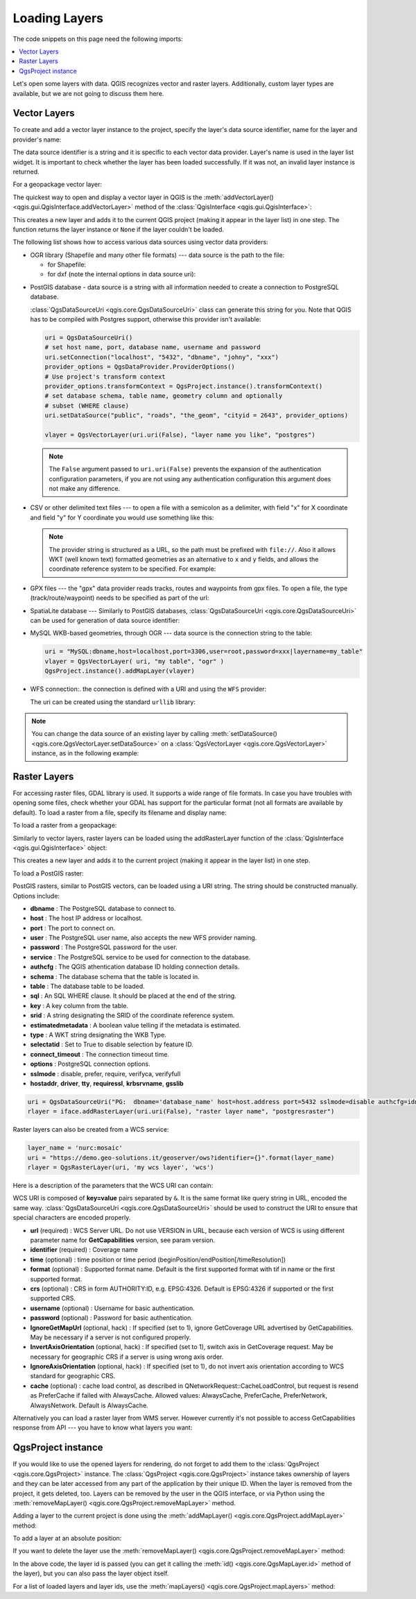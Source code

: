 
.. highlight:: python
   :linenothreshold: 5


.. testsetup:: loadlayer

    from qgis.core import (
        QgsDataProvider,
        QgsProject,
        QgsRasterLayer,
        QgsVectorLayer,
        QgsApplication,
        QgsDataSourceUri,
        QgsLayerTreeLayer,
    )

    iface = start_qgis()


.. _loadlayerpy:

**************
Loading Layers
**************

The code snippets on this page need the following imports:

.. testcode:: loadlayer

 import os # This is is needed in the pyqgis console also
 from qgis.core import (
     QgsVectorLayer
 )

.. contents::
   :local:

Let's open some layers with data. QGIS recognizes vector and raster layers.
Additionally, custom layer types are available, but we are not going to discuss
them here.

.. index::
  pair: Vector layers; Loading

Vector Layers
=============

To create and add a vector layer instance to the project, specify the layer's data source
identifier, name for the layer and provider's name:

.. testcode:: loadlayer

 # get the path to the shapefile e.g. /home/project/data/ports.shp
 path_to_airports_layer = "testdata/airports.shp"

 # The format is:
 # vlayer = QgsVectorLayer(data_source, layer_name, provider_name)

 vlayer = QgsVectorLayer(path_to_airports_layer, "Airports layer", "ogr")
 if not vlayer.isValid():
     print("Layer failed to load!")
 else:
     QgsProject.instance().addMapLayer(vlayer)

The data source identifier is a string and it is specific to each vector data
provider. Layer's name is used in the layer list widget. It is important to
check whether the layer has been loaded successfully. If it was not, an invalid
layer instance is returned.

For a geopackage vector layer:

.. testcode:: loadlayer

 # get the path to a geopackage  e.g. /usr/share/qgis/resources/data/world_map.gpkg
 path_to_gpkg = os.path.join(QgsApplication.pkgDataPath(), "resources", "data", "world_map.gpkg")
 # append the layername part
 gpkg_countries_layer = path_to_gpkg + "|layername=countries"
 # e.g. gpkg_places_layer = "/usr/share/qgis/resources/data/world_map.gpkg|layername=countries"
 vlayer = QgsVectorLayer(gpkg_countries_layer, "Countries layer", "ogr")
 if not vlayer.isValid():
     print("Layer failed to load!")
 else:
     QgsProject.instance().addMapLayer(vlayer)

The quickest way to open and display a vector layer in QGIS is the
:meth:`addVectorLayer() <qgis.gui.QgisInterface.addVectorLayer>`
method of the :class:`QgisInterface <qgis.gui.QgisInterface>`:

.. testcode:: loadlayer

    vlayer = iface.addVectorLayer(path_to_airports_layer, "Airports layer", "ogr")
    if not vlayer:
      print("Layer failed to load!")

This creates a new layer and adds it to the current QGIS project (making it appear
in the layer list) in one step. The function returns the layer instance or ``None``
if the layer couldn't be loaded.

The following list shows how to access various data sources using vector data
providers:

.. index::
   pair: Loading; OGR layers

* OGR library (Shapefile and many other file formats) --- data source is the
  path to the file:

  * for Shapefile:

    .. testcode:: loadlayer

       vlayer = QgsVectorLayer("testdata/airports.shp", "layer_name_you_like", "ogr")
       QgsProject.instance().addMapLayer(vlayer)

  * for dxf (note the internal options in data source uri):

    .. testcode:: loadlayer

       uri = "testdata/sample.dxf|layername=entities|geometrytype=Polygon"
       vlayer = QgsVectorLayer(uri, "layer_name_you_like", "ogr")
       QgsProject.instance().addMapLayer(vlayer)

.. index::
   pair: Loading; PostGIS layers

* PostGIS database - data source is a string with all information needed to
  create a connection to PostgreSQL database.

  :class:`QgsDataSourceUri <qgis.core.QgsDataSourceUri>` class
  can generate this string for you. Note that QGIS has to be compiled with
  Postgres support, otherwise this provider isn't available:

  .. code-block:: python

    uri = QgsDataSourceUri()
    # set host name, port, database name, username and password
    uri.setConnection("localhost", "5432", "dbname", "johny", "xxx")
    provider_options = QgsDataProvider.ProviderOptions()
    # Use project's transform context
    provider_options.transformContext = QgsProject.instance().transformContext()
    # set database schema, table name, geometry column and optionally
    # subset (WHERE clause)
    uri.setDataSource("public", "roads", "the_geom", "cityid = 2643", provider_options)

    vlayer = QgsVectorLayer(uri.uri(False), "layer name you like", "postgres")

  .. note:: The ``False`` argument passed to ``uri.uri(False)`` prevents the
     expansion of the authentication configuration parameters, if you are not using
     any authentication configuration this argument does not make any difference.

.. index::
  pair: Loading; Delimited text files

* CSV or other delimited text files --- to open a file with a semicolon as a
  delimiter, with field "x" for X coordinate and field "y" for Y coordinate
  you would use something like this:

  .. testcode:: loadlayer

      uri = "file://{}/testdata/delimited_xy.csv?delimiter={}&xField={}&yField={}".format(os.getcwd(), ";", "x", "y")
      vlayer = QgsVectorLayer(uri, "layer name you like", "delimitedtext")
      QgsProject.instance().addMapLayer(vlayer)

  .. note:: The provider string is structured as a URL, so
     the path must be prefixed with ``file://``. Also it allows WKT (well known
     text) formatted geometries as an alternative to ``x`` and ``y`` fields,
     and allows the coordinate reference system to be specified. For example:

     .. testcode:: loadlayer

        uri = "file:///some/path/file.csv?delimiter={}&crs=epsg:4723&wktField={}".format(";", "shape")

.. index::
  pair: Loading; GPX files

* GPX files --- the "gpx" data provider reads tracks, routes and waypoints from
  gpx files. To open a file, the type (track/route/waypoint) needs to be
  specified as part of the url:

  .. testcode:: loadlayer

      uri = "testdata/layers.gpx?type=track"
      vlayer = QgsVectorLayer(uri, "layer name you like", "gpx")
      QgsProject.instance().addMapLayer(vlayer)

.. index::
  pair: Loading; SpatiaLite layers

* SpatiaLite database --- Similarly to PostGIS databases,
  :class:`QgsDataSourceUri <qgis.core.QgsDataSourceUri>` can be used for generation of data
  source identifier:

  .. testcode:: loadlayer

      uri = QgsDataSourceUri()
      uri.setDatabase('/home/martin/test-2.3.sqlite')
      schema = ''
      table = 'Towns'
      geom_column = 'Geometry'
      uri.setDataSource(schema, table, geom_column)

      display_name = 'Towns'
      vlayer = QgsVectorLayer(uri.uri(), display_name, 'spatialite')
      QgsProject.instance().addMapLayer(vlayer)

.. index::
  pair: Loading; MySQL geometries

* MySQL WKB-based geometries, through OGR --- data source is the connection
  string to the table:

  .. code-block:: python

      uri = "MySQL:dbname,host=localhost,port=3306,user=root,password=xxx|layername=my_table"
      vlayer = QgsVectorLayer( uri, "my table", "ogr" )
      QgsProject.instance().addMapLayer(vlayer)

.. index::
  pair: WFS vector; Loading

* WFS connection:. the connection is defined with a URI and using the ``WFS`` provider:

  .. testcode:: loadlayer

        uri = "https://demo.geo-solutions.it/geoserver/ows?service=WFS&request=GetFature&typename=topp:tasmania_water_bodies"
        vlayer = QgsVectorLayer(uri, "my wfs layer", "WFS")
        QgsProject.instance().addMapLayer(vlayer)

  The uri can be created using the standard ``urllib`` library:

  .. testcode:: loadlayer

      import urllib

      params = {
          'service': 'WFS',
          'version': '1.0.0',
          'request': 'GetFeature',
          'typename': 'topp:tasmania_water_bodies',
          'srsname': "EPSG:4326"
      }
      uri2 = 'http://localhost:8080/geoserver/wfs?' + urllib.parse.unquote(urllib.parse.urlencode(params))


.. note:: You can change the data source of an existing layer by calling
   :meth:`setDataSource() <qgis.core.QgsVectorLayer.setDataSource>`
   on a :class:`QgsVectorLayer <qgis.core.QgsVectorLayer>` instance, as in the following example:

   .. testcode:: loadlayer

      uri = "https://demo.geo-solutions.it/geoserver/ows?service=WFS&request=GetFature&typename=topp:tasmania_water_bodies"
      provider_options = QgsDataProvider.ProviderOptions()
      # Use project's transform context
      provider_options.transformContext = QgsProject.instance().transformContext()
      vlayer.setDataSource(uri, "layer name you like", "WFS", provider_options)
      QgsProject.instance().addMapLayer(vlayer)


.. index::
  pair: Raster layers; Loading


Raster Layers
=============

For accessing raster files, GDAL library is used. It supports a wide range of
file formats. In case you have troubles with opening some files, check whether
your GDAL has support for the particular format (not all formats are available
by default). To load a raster from a file, specify its filename and display name:

.. testcode:: loadlayer

 # get the path to a tif file  e.g. /home/project/data/srtm.tif
 path_to_tif = "qgis-projects/python_cookbook/data/srtm.tif"
 rlayer = QgsRasterLayer(path_to_tif, "SRTM layer name")
 if not rlayer.isValid():
     print("Layer failed to load!")

To load a raster from a geopackage:

.. testcode:: loadlayer

 # get the path to a geopackage  e.g. /home/project/data/data.gpkg
 path_to_gpkg = os.path.join(os.getcwd(), "testdata", "sublayers.gpkg")
 # gpkg_raster_layer = "GPKG:/home/project/data/data.gpkg:srtm"
 gpkg_raster_layer = "GPKG:" + path_to_gpkg + ":srtm"

 rlayer = QgsRasterLayer(gpkg_raster_layer, "layer name you like", "gdal")

 if not rlayer.isValid():
     print("Layer failed to load!")

Similarly to vector layers, raster layers can be loaded using the addRasterLayer
function of the :class:`QgisInterface <qgis.gui.QgisInterface>` object:

.. testcode:: loadlayer

    iface.addRasterLayer(path_to_tif, "layer name you like")

This creates a new layer and adds it to the current project (making it appear
in the layer list) in one step.

To load a PostGIS raster:

PostGIS rasters, similar to PostGIS vectors, can be loaded using a URI string. The string should be constructed manually. Options include:

* **dbname** : The PostgreSQL database to connect to.
* **host** : The host IP address or localhost.
* **port** : The port to connect on.
* **user** : The PostgreSQL user name, also accepts the new WFS provider naming.
* **password** : The PostgreSQL password for the user.

* **service** : The PostgreSQL service to be used for connection to the database.
* **authcfg** : The QGIS athentication database ID holding connection details.

* **schema** : The database schema that the table is located in.
* **table** : The database table to be loaded.
* **sql** : An SQL WHERE clause. It should be placed at the end of the string.
* **key** : A key column from the table.
* **srid** : A string designating the SRID of the coordinate reference system.
* **estimatedmetadata** : A boolean value telling if the metadata is estimated.
* **type** : A WKT string designating the WKB Type.
* **selectatid** : Set to True to disable selection by feature ID.

* **connect_timeout** : The connection timeout time.
* **options** : PostgreSQL connection options.
* **sslmode** : disable, prefer, require, verifyca, verifyfull
* **hostaddr**, **driver**, **tty**, **requiressl**, **krbsrvname**, **gsslib**

.. code-block:: python

 uri = QgsDataSourceUri("PG:  dbname='database_name' host=host.address port=5432 sslmode=disable authcfg=idnumber mode=2 schema='schema_name' column='rast' table='raster_table_name'")
 rlayer = iface.addRasterLayer(uri.uri(False), "raster layer name", "postgresraster") 


Raster layers can also be created from a WCS service:

.. code-block:: python

 layer_name = 'nurc:mosaic'
 uri = "https://demo.geo-solutions.it/geoserver/ows?identifier={}".format(layer_name)
 rlayer = QgsRasterLayer(uri, 'my wcs layer', 'wcs')

Here is a description of the parameters that the WCS URI can contain:

WCS URI is composed of **key=value** pairs separated by ``&``. It is the same
format like query string in URL, encoded the same way. :class:`QgsDataSourceUri <qgis.core.QgsDataSourceUri>`
should be used to construct the URI to ensure that special characters are
encoded properly.


* **url** (required) : WCS Server URL. Do not use VERSION in URL, because each
  version of WCS is using different parameter name for **GetCapabilities**
  version, see param version.
* **identifier** (required) : Coverage name
* **time** (optional) : time position or time period
  (beginPosition/endPosition[/timeResolution])
* **format** (optional) : Supported format name. Default is the first supported
  format with tif in name or the first supported format.
* **crs** (optional) : CRS in form AUTHORITY:ID, e.g. EPSG:4326. Default is
  EPSG:4326 if supported or the first supported CRS.
* **username** (optional) : Username for basic authentication.
* **password** (optional) : Password for basic authentication.
* **IgnoreGetMapUrl** (optional, hack) : If specified (set to 1), ignore
  GetCoverage URL advertised by GetCapabilities. May be necessary if a server is
  not configured properly.
* **InvertAxisOrientation** (optional, hack) : If specified (set to 1), switch
  axis in GetCoverage request. May be necessary for geographic CRS if a server
  is using wrong axis order.
* **IgnoreAxisOrientation** (optional, hack) : If specified (set to 1), do not
  invert axis orientation according to WCS standard for geographic CRS.
* **cache** (optional) : cache load control, as described in
  QNetworkRequest::CacheLoadControl, but request is resend as PreferCache if
  failed with AlwaysCache. Allowed values: AlwaysCache, PreferCache,
  PreferNetwork, AlwaysNetwork. Default is AlwaysCache.

.. index::
  pair: Loading; WMS raster

Alternatively you can load a raster layer from WMS server. However currently
it's not possible to access GetCapabilities response from API --- you have to
know what layers you want:

.. testcode:: loadlayer

      urlWithParams = "crs=EPSG:4326&format=image/png&layers=tasmania&styles&url=https://demo.geo-solutions.it/geoserver/ows"
      rlayer = QgsRasterLayer(urlWithParams, 'some layer name', 'wms')
      if not rlayer.isValid():
        print("Layer failed to load!")

.. index:: Map layer registry

QgsProject instance
===================

If you would like to use the opened layers for rendering, do not forget to add
them to the :class:`QgsProject <qgis.core.QgsProject>` instance.
The :class:`QgsProject <qgis.core.QgsProject>` instance takes ownership of layers
and they can be later accessed from any part of the application by their unique
ID. When the layer is removed from the project, it gets deleted, too. Layers can
be removed by the user in the QGIS interface, or via Python using the :meth:`removeMapLayer() <qgis.core.QgsProject.removeMapLayer>` method.

.. index:: Qgis project; Adding a layer

Adding a layer to the current project is done using the :meth:`addMapLayer() <qgis.core.QgsProject.addMapLayer>` method:

.. testcode:: loadlayer

    QgsProject.instance().addMapLayer(rlayer)

To add a layer at an absolute position:

.. testcode:: loadlayer

    # first add the layer without showing it
    QgsProject.instance().addMapLayer(rlayer, False)
    # obtain the layer tree of the top-level group in the project
    layerTree = iface.layerTreeCanvasBridge().rootGroup()
    # the position is a number starting from 0, with -1 an alias for the end
    layerTree.insertChildNode(-1, QgsLayerTreeLayer(rlayer))

If you want to delete the layer use the :meth:`removeMapLayer() <qgis.core.QgsProject.removeMapLayer>` method:

.. testcode:: loadlayer

    # QgsProject.instance().removeMapLayer(layer_id)
    QgsProject.instance().removeMapLayer(rlayer.id())

In the above code, the layer id is passed (you can get it calling the :meth:`id() <qgis.core.QgsMapLayer.id>` method of the layer),
but you can also pass the layer object itself.

For a list of loaded layers and layer ids, use the :meth:`mapLayers() <qgis.core.QgsProject.mapLayers>` method:

.. testcode:: loadlayer

    QgsProject.instance().mapLayers()
